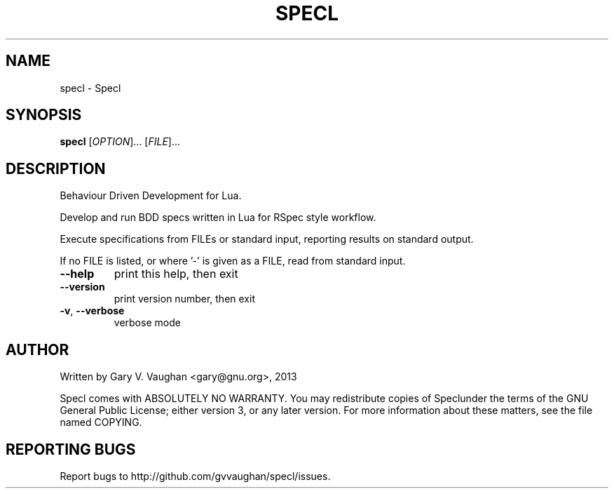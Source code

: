 .\" DO NOT MODIFY THIS FILE!  It was generated by help2man 1.41.1.
.TH SPECL "1" "February 2013" "specl (Specl) 1" "User Commands"
.SH NAME
specl \- Specl
.SH SYNOPSIS
.B specl
[\fIOPTION\fR]... [\fIFILE\fR]...
.SH DESCRIPTION
Behaviour Driven Development for Lua.
.PP
Develop and run BDD specs written in Lua for RSpec style workflow.
.PP
Execute specifications from FILEs or standard input, reporting results on
standard output.
.PP
If no FILE is listed, or where '\-' is given as a FILE, read from standard
input.
.TP
\fB\-\-help\fR
print this help, then exit
.TP
\fB\-\-version\fR
print version number, then exit
.TP
\fB\-v\fR, \fB\-\-verbose\fR
verbose mode
.SH AUTHOR
Written by Gary V. Vaughan <gary@gnu.org>, 2013
.PP
Specl comes with ABSOLUTELY NO WARRANTY.
You may redistribute copies of Speclunder the terms of the
GNU General Public License; either version 3, or any later version.
For more information about these matters, see the file named COPYING.
.SH "REPORTING BUGS"
Report bugs to http://github.com/gvvaughan/specl/issues.
